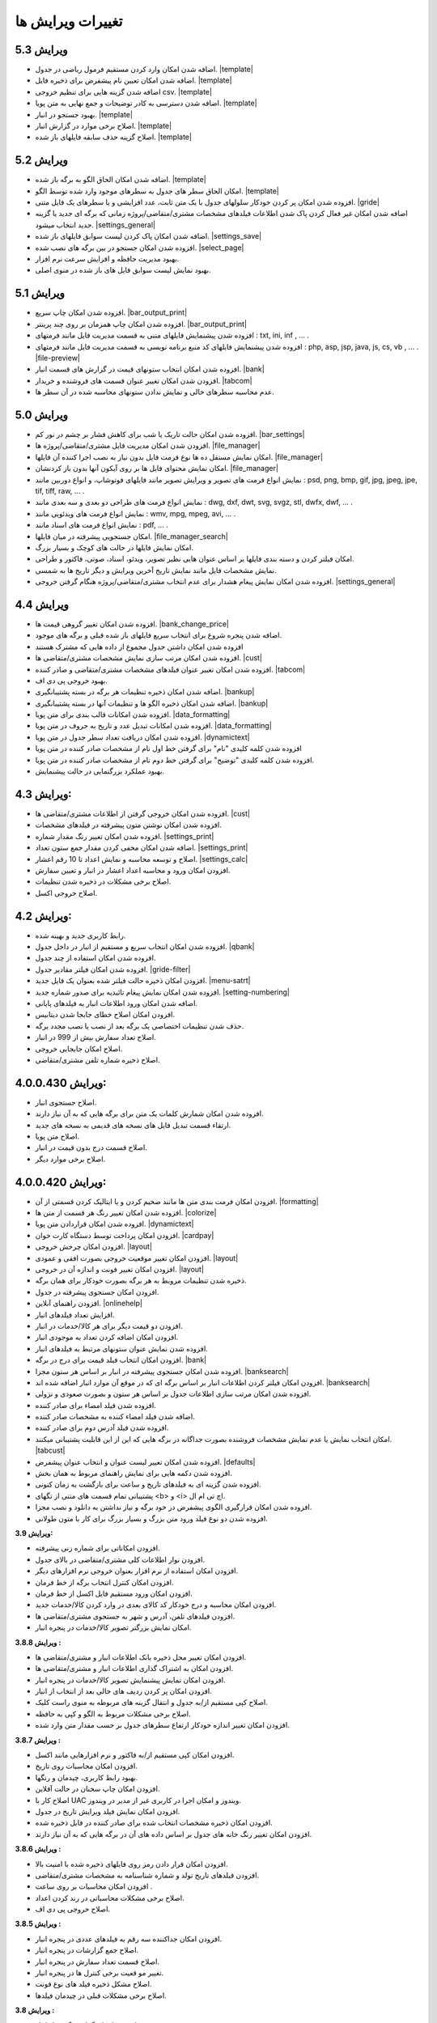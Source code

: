 .. meta::
   :description: تغییرات بوجود آمده در ویرایش های مختلف فاکتور

.. _changelogs:

تغییرات ویرایش ها
==========================

**ویرایش 5.3**
-------------------
* اضافه شدن امکان وارد کردن مستقیم فرمول ریاضی در جدول. |template|
* اضافه شدن امکان تعیین نام پیشفرض برای ذخیره فایل. |template|
* اضافه شدن گزینه هایی برای تنظیم خروجی csv. |template|
* اضافه شدن دسترسی به کادر توضیحات و جمع نهایی به متن پویا. |template|
* بهبود جستجو در انبار. |template|
* اصلاح برخی موارد در گزارش انبار. |template|
* اصلاح گزینه حذف سابقه فایلهای باز شده. |template|


**ویرایش 5.2**
-------------------
* اضافه شدن امکان الحاق الگو به برگه باز شده. |template|
* امکان الحاق سطر های جدول به سطرهای موجود وارد شده توسط الگو. |template|
* افزوده شدن امکان پر کردن خودکار سلولهای جدول با یک متن ثابت، عدد افزایشی و یا سطرهای یک فایل متنی. |gride|
* اضافه شدن امکان غیر فعال کردن پاک شدن اطلاعات  فیلدهای مشخصات مشتری/متقاضی/پروژه زمانی که برگه ای جدید یا گزینه جدید انتخاب میشود. |settings_general|
* اضافه شدن امکان پاک کردن لیست سوابق فایلهای باز شده. |settings_save|
* افزوده شدن امکان جستجو در بین برگه های نصب شده. |select_page|
* بهبود مدیریت حافظه و افزایش سرعت نرم افزار.
* بهبود نمایش لیست سوابق فایل های باز شده در منوی اصلی.

.. |template| raw:: html

    <a class="more_info" href="https://mohsensoft.com/docs/faktor/window-main.html#template" target="_blank"></a>

.. |gride| raw:: html

    <a class="more_info" href="https://mohsensoft.com/docs/faktor/window-main.html#gride" target="_blank"></a>

.. |settings_save| raw:: html

    <a class="more_info" href="https://mohsensoft.com/docs/faktor/window-settings.html#setting-save" target="_blank"></a>

.. |select_page| raw:: html

    <a class="more_info" href="https://mohsensoft.com/docs/faktor/window-openpage.html" target="_blank"></a>

**ویرایش 5.1**
-------------------
* افزوده شدن امکان چاپ سریع. |bar_output_print|
* افزوده شدن امکان چاپ همزمان بر روی چند پرینتر. |bar_output_print|
* افزوده شدن پیشنمایش فایلهای متنی به قسمت مدیریت فایل مانند فرمتهای : txt, ini, inf , ... .
* افزوده شدن پیشنمایش فایلهای کد منبع برنامه نویسی به قسمت مدیریت فایل مانند فرمتهای : php, asp, jsp, java, js, cs, vb , ... . |file-preview|
* افزوده شدن امکان انتخاب ستونهای قیمت در گزارش های قسمت انبار. |bank|
* افزودن شدن امکان تغییر عنوان قسمت های فروشنده و خریدار. |tabcom|
* عدم محاسبه سطرهای خالی و نمایش ندادن ستونهای محاسبه شده در آن سطر ها.


.. |bar_output_print| raw:: html

    <a class="more_info" href="https://mohsensoft.com/docs/faktor/window-main.html#bar-output-print" target="_blank"></a>

.. |file-preview| raw:: html

    <a class="more_info" href="https://mohsensoft.com/docs/faktor/file-manager.html#file-manager-file-preview" target="_blank"></a>


**ویرایش 5.0**
-------------------

* افزوده شدن امکان حالت تاریک یا شب برای کاهش فشار بر چشم در نور کم. |bar_settings|
* افزودن شدن امکان مدیریت فایل مشتری/متقاضی/پروژه ها. |file_manager|
* امکان نمایش مستقل ده ها نوع فرمت فایل بدون نیاز به نصب اجرا کننده آن فایلها. |file_manager|
* امکان نمایش محتوای فایل ها بر روی آیکون آنها بدون باز کردنشان. |file_manager|
* نمایش انواع فرمت های تصویر و ویرایش تصویر مانند فایلهای فوتوشاپ، و انواع دوربین مانند : psd, png, bmp, gif, jpg, jpeg, jpe, tif, tiff, raw, ... .
* نمایش انواع فرمت های طراحی دو بعدی و سه بعدی مانند : dwg, dxf, dwt, svg, svgz, stl, dwfx, dwf, ... .
* نمایش انواع فرمت های ویدئویی مانند : wmv, mpg, mpeg, avi, ... .
* نمایش انواع فرمت های اسناد مانند : pdf, ... .
* امکان جستجویی پیشرفته در میان فایلها. |file_manager_search|
* امکان نمایش فایلها در حالت های کوچک و بسیار بزرگ.
* امکان فیلتر کردن و دسته بندی فایلها بر اساس عنوان هایی نظیر تصویر، ویدئو، اسناد، صوتی، فاکتور و طراحی.
* نمایش مشخصات فایل مانند نمایش تاریخ آخرین ویرایش و دیگر تاریخ ها به شمسی.
* افزوده شدن امکان نمایش پیغام هشدار برای عدم انتخاب مشتری/متقاضی/پروژه هنگام گرفتن خروجی. |settings_general|


.. |bar_settings| raw:: html

    <a class="more_info" href="https://mohsensoft.com/docs/faktor/window-main.html#bar-settings" target="_blank"></a>


.. |file_manager| raw:: html

    <a class="more_info" href="https://mohsensoft.com/docs/faktor/file-manager.html" target="_blank"></a>


.. |file_manager_search| raw:: html

    <a class="more_info" href="https://mohsensoft.com/docs/faktor/file-manager.html#file-manager-search" target="_blank"></a>


.. |settings_general| raw:: html

    <a class="more_info" href="https://mohsensoft.com/docs/faktor/window-settings.html#setting-general" target="_blank"></a>

**ویرایش 4.4**
-------------------

* افزوده شدن امکان تغییر گروهی قیمت ها. |bank_change_price|
* اضافه شدن پنجره شروع برای انتخاب سریع فایلهای باز شده قبلی و برگه های موجود.
* افزوده شدن امکان داشتن جدول مجموع از داده هایی که مشترک هستند
* افزوده شدن امکان مرتب سازی نمایش مشخصات مشتری/متقاضی ها. |cust|
* افزوده شدن امکان تغییر عنوان فیلدهای مشخصات مشتری/متقاضی و صادر کننده. |tabcom|
* بهبود خروجی پی دی اف.
* اضافه شدن امکان ذخیره تنظیمات هر برگه در بسته پشتیبانگیری. |bankup|
* اضافه شدن امکان ذخیره الگو ها و تنظیمات آنها در بسته پشتیبانگیری. |bankup|
* افزوده شدن امکانات قالب بندی برای متن پویا. |data_formatting|
* افزوده شدن امکانات تبدیل عدد و تاریخ به حروف در متن پویا. |data_formatting|
* افزوده شدن امکان دریافت تعداد سطر جدول در متن پویا. |dynamictext|
* افزوده شدن کلمه کلیدی "نام" برای گرفتن خط اول نام از مشخصات صادر کننده در متن پویا
* افزوده شدن کلمه کلیدی "توضیح" برای گرفتن خط دوم نام از مشخصات صادر کننده در متن پویا.
* بهبود عملکرد بزرگنمایی در حالت پیشنمایش.

.. |bank_change_price| raw:: html

    <a class="more_info" href="https://mohsensoft.com/docs/faktor/window-bank.html#bank-change-price" target="_blank"></a>

.. |bankup| raw:: html

    <a class="more_info" href="https://mohsensoft.com/docs/faktor/backup.html" target="_blank"></a>


.. |tabcom| raw:: html

    <a class="more_info" href="https://mohsensoft.com/docs/faktor/window-main.html#tab-com" target="_blank"></a>

.. |data_formatting| raw:: html

    <a class="more_info" href="https://mohsensoft.com/docs/faktor/advanced.html#data-formatting" target="_blank"></a>

**ویرایش 4.3:**
-------------------

* افزوده شدن امکان خروجی گرفتن از اطلاعات مشتری/متقاضی ها. |cust|
* افزوده شدن امکان نوشتن متون پیشرفته در فیلدهای مشخصات.
* افزوده شدن امکان تغییر رنگ مقدار شماره. |settings_print|
* اضافه شدن امکان مخفی کردن مقدار جمع ستون تعداد. |settings_print|
* اصلاح و توسعه محاسبه و نمایش اعداد تا 10 رقم اعشار. |settings_calc|
* افزودن امکان ورود و محاسبه اعداد اعشار در انبار و تعیین سفارش.
* اصلاح برخی مشکلات در ذخیره شدن تنظیمات.
* اصلاح خروجی اکسل.

.. |cust| raw:: html

    <a class="more_info" href="https://mohsensoft.com/docs/faktor/window-cust.html" target="_blank"></a>

.. |settings_print| raw:: html

    <a class="more_info" href="https://mohsensoft.com/docs/faktor/window-settings.html#setting-print" target="_blank"></a>

.. |settings_calc| raw:: html

    <a class="more_info" href="https://mohsensoft.com/docs/faktor/window-settings.html#setting-calc" target="_blank"></a>

**ویرایش 4.2:**
-------------------

* رابط کاربری جدید و بهینه شده.
* افزوده شدن امکان انتخاب سریع و مستقیم از انبار در داخل جدول. |qbank|
* افزوده شدن امکان استفاده از چند جدول.
* افزوده شدن امکان فیلتر مقادیر جدول. |gride-filter|
* افزودن امکان ذخیره حالت فیلتر شده بعنوان یک فایل جدید. |menu-satrt|
* افزوده شدن امکان نمایش پیغام تائیدیه برای صدور شماره جدید. |setting-numbering|
* اضافه شدن امکان ورود اطلاعات انبار به فیلدهای پایانی.
* افزودن امکان اصلاح خطای جابجا شدن دیتابیس.
* حذف شدن تنظیمات اختصاصی یک برگه بعد از نصب یا نصب مجدد برگه.
* اصلاح تعداد سفارش بیش از 999 در انبار.
* اصلاح امکان جابجایی خروجی.
* اصلاح ذخیره شماره تلفن مشتری/متقاضی.

.. |qbank| raw:: html

    <a class="more_info" href="https://mohsensoft.com/docs/faktor/window-main.html#qbank" target="_blank"></a>

.. |gride-filter| raw:: html

    <a class="more_info" href="https://mohsensoft.com/docs/faktor/window-main.html#gride-filter" target="_blank"></a>

.. |menu-satrt| raw:: html

    <a class="more_info" href="https://mohsensoft.com/docs/faktor/window-main.html#menu-start" target="_blank"></a>

.. |setting-numbering| raw:: html

    <a class="more_info" href="https://mohsensoft.com/docs/faktor/window-settings.html#setting-numbering" target="_blank"></a>


**ویرایش 4.0.0.430:**
-----------------------------

* اصلاح جستجوی انبار.
* افزوده شدن امکان شمارش کلمات یک متن برای برگه هایی که به آن نیاز دارند.
* ارتقاء قسمت تبدیل فایل های نسخه های قدیمی به نسخه های جدید.
* اصلاح متن پویا.
* اصلاح قسمت درج بدون قیمت در انبار.
* اصلاح برخی موارد دیگر.


**ویرایش 4.0.0.420:**
---------------------------

* افزودن امکان فرمت بندی متن ها مانند ضخیم کردن و یا ایتالیک کردن قسمتی از آن. |formatting|
* افزوده شدن امکان تغییر رنگ هر قسمت از متن ها. |colorize|
* افزوده شدن امکان قراردادن متن پویا. |dynamictext|
* افزودن امکان پرداخت توسط دستگاه کارت خوان. |cardpay|
* افزودن امکان چرخش خروجی. |layout|
* افزودن امکان تغییر موقعیت خروجی بصورت افقی و عمودی. |layout|
* افزودن امکان تغییر فونت و اندازه آن در خروجی. |layout|
* ذخیره شدن تنظیمات مروبط به هر برگه بصورت خودکار برای همان برگه.
* افزودن امکان جستجوی پیشرفته در جدول.
* افزودن راهنمای آنلاین. |onlinehelp|
* افزایش تعداد فیلدهای انبار.
* افزودن دو قیمت دیگر برای هر کالا/خدمات در انبار.
* افزودن امکان اضافه کردن تعداد به موجودی انبار.
* افزوده شدن نمایش عنوان ستونهای مرتبط به فیلدهای انبار.
* افزودن امکان انتخاب فیلد قیمت برای درج در برگه. |bank|
* افزوده شدن امکان جستجوی پیشرفته در انبار بر اساس هر ستون مجزا. |banksearch|
* افزودن امکان فیلتر کردن اطلاعات انبار بر اساس برگه ای که در موقع آن موارد انبار اضافه شده اند. |banksearch|
* افزوده شدن امکان مرتب سازی اطلاعات جدول بر اساس هر ستون و بصورت صعودی و نزولی.
* افزوده شدن فیلد امضاء برای صادر کننده.
* اضافه شدن فیلد امضاء کننده به مشخصات صادر کننده.
* افزوده شدن فیلد آدرس دوم برای صادر کننده.
* امکان انتخاب نمایش یا عدم نمایش مشخصات فروشنده بصورت جداگانه در برگه هایی که این از این قابلیت پشتیبانی میکنند. |tabcust|
* افزوده شدن امکان تغییر لیست عنوان و انتخاب عنوان پیشفرض. |defaults|
* افزوده شدن دکمه هایی برای نمایش راهنمای مربوط به همان بخش.
* افزوده شدن گزینه ای به فیلدهای تاریخ و ساعت برای بازگشت به زمان کنونی.
* پشتیبانی تمام قسمت های متنی از تگهای <b> و <i> اچ تی ام ال.
* افزوده شدن امکان قرارگیری الگوی پیشفرض در خود برگه و نیاز نداشتن به دانلود و نصب مجزا.
* افزوده شدن دو نوع فیلد ورود متن بزرگ و بسیار بزرگ برای کار با متون طولانی.

.. |formatting| raw:: html

    <a class="more_info" href="https://mohsensoft.com/docs/faktor/advanced.html#text-formatting" target="_blank"></a>

.. |colorize| raw:: html

    <a class="more_info" href="https://mohsensoft.com/docs/faktor/advanced.html#text-formatting" target="_blank"></a>

.. |dynamictext| raw:: html

    <a class="more_info" href="https://mohsensoft.com/docs/faktor/advanced.html#dynamic-text" target="_blank"></a>

.. |cardpay| raw:: html

    <a class="more_info" href="https://mohsensoft.com/docs/faktor/cardpay.html" target="_blank"></a>

.. |layout| raw:: html

    <a class="more_info" href="https://mohsensoft.com/docs/faktor/window-main.html#bar-settings-layout" target="_blank"></a>

.. |onlinehelp| raw:: html

    <a class="more_info" href="https://mohsensoft.com/docs/faktor/" target="_blank"></a>

.. |bank| raw:: html

    <a class="more_info" href="https://mohsensoft.com/docs/faktor/window-bank.html" target="_blank"></a>

.. |banksearch| raw:: html

    <a class="more_info" href="https://mohsensoft.com/docs/faktor/window-bank.html#bank-search" target="_blank"></a>

.. |tabcust| raw:: html

    <a class="more_info" href="https://mohsensoft.com/docs/faktor/window-main.html#tab-cust" target="_blank"></a>

.. |defaults| raw:: html

    <a class="more_info" href="https://mohsensoft.com/docs/faktor/window-settings.html#setting-defaults" target="_blank"></a>



**ویرایش 3.9:**

* افزودن امکاناتی برای شماره زنی پیشرفته.
* افزودن نوار اطلاعات کلی مشتری/متقاضی در بالای جدول.
* افزودن امکان استفاده از نرم افزار بعنوان خروجی نرم افزارهای دیگر.
* افزودن امکان کنترل انتخاب برگه از خط فرمان.
* افزودن امکان ورود مستقیم فایل اکسل از خط فرمان.
* افزودن امکان محاسبه و درج خودکار کد کالای بعدی در وارد کردن کالا/خدمات جدید.
* افزودن فیلدهای تلفن، آدرس و شهر به جستجوی مشتری/متقاضی ها.
* امکان نمایش بزرگتر تصویر کالا/خدمات در پنجره انبار.

**ویرایش 3.8.8 :**

* افزودن امکان تغییر محل ذخیره بانک اطلاعات انبار و مشتری/متقاضی ها.
* افزودن امکان به اشتراک گذاری اطلاعات انبار و مشتری/متقاضی ها.
* افزودن امکان نمایش پیشنمایش تصویر کالا/خدمات در پنجره انبار.
* افزودن امکان پر کردن ردیف های خالی بعد از انتخاب از انبار.
* اصلاح کپی مستقیم از/به جدول و انتقال گزینه های مربوطه به منوی راست کلیک.
* اصلاح برخی مشکلات مربوط به الگو و کپی به حافظه.
* افزودن امکان تغییر اندازه خودکار ارتفاع سطرهای جدول بر حسب مقدار متن وارد شده.

**ویرایش 3.8.7 :**

* افزودن امکان کپی مستقیم از/به فاکتور و نرم افزارهایی مانند اکسل.
* افزودن امکان محاسبات روی تاریخ.
* بهبود رابط کاربری، چیدمان و رنگها.
* افزودن امکان چاپ سخنان در حالت آفلاین.
* اصلاح کار با UAC ویندوز و امکان اجرا در کاربری غیر از مدیر در ویندوز.
* افزودن امکان نمایش فیلد ویرایش تاریخ در جدول.
* افزودن امکان ذخیره مشخصات انتخاب شده برای صادر کننده در فایل ذخیره شده.
* افزودن امکان تغییر رنگ خانه های جدول بر اساس داده های آن در برگه هایی که به آن نیاز دارند.

**ویرایش 3.8.6 :**

* افزودن امکان قرار دادن رمز روی فایلهای ذخیره شده با امنیت بالا.
* افزودن فیلدهای تاریخ تولد و شماره شناسنامه به مشخصات مشتری/متقاضی.
* افزودن امکان محاسبات بر روی ساعت .
* اصلاح برخی مشکلات محاسباتی در رند کردن اعداد.
* اصلاح خروجی پی دی اف.

**ویرایش 3.8.5 :**

* افزودن امکان جداکننده سه رقم به فیلدهای عددی در پنجره انبار.
* اصلاح جمع گزارشات در پنجره انبار.
* اصلاح قسمت تعداد سفارش در پنجره انبار.
* تغییر مو قعیت برخی کنترل ها در پنجره انبار.
* اصلاح مشکل ذخیره فیلد های نوع فونت.
* اصلاح برخی مشکلات قبلی در چیدمان فیلدها.

**ویرایش 3.8 :**

* افزودن امکان گزارش گیری از انبار.
* افزودن امکان گزارش گیری از کمبود موجودی انبار.
* افزودن فیلدهای پرکاربرد بیشتر به اطلاعات انبار مانند: واحد، قیمت خرید، شرح دوم و توضیحات.
* افزایش محدودیت ذخیره سازی طول کد تا 255 کاراکتر و امکان وارد کردن کد بصورت عدد و حرف.
* افزودن فیلد نام فروشنده/صادر کننده به اطلاعات صادر کننده.
* افزودن امکان رند کردن محاسبات و عدم نمایش اعشار .
* افزودن امکان محاسبه خودکار قیمت فروش از قیمت خرید .
* افزودن امکان حذف رنگ پس زمینه سطرها .
* افزودن امکان حذف کامل اطلاعات انبار.
* افزودن امکان حذف کامل اطلاعات مشتری/متقاضی ها.

**ویرایش 3.7 :**

* افزودن امکاناتی برای محاسبات پیچیده برگه ها .
* افزودن امکانی برای نوشتن مستقیم درصد یا مقدار .
* عدم تغییر تنظیمات پس از نصب آپدیت های نرم افزار .
* افزودن امکانی برای گرفتن و ذخیره کردن سریع تصویری از صفحه نمایش برای استفاده در مواردی مثل ارسال به پشتیبانی .
* بهبود سرعت عملکرد نرم افزار .
* افزودن امکان مرتب سازی اطلاعات انبار .
* افزودن امکان حذف برگه های نصب شده .
* اصلاح بخش شماره زنی خودکار .
* بهبود کارایی و ظاهر پنجره انتخاب برگه .
* ارتقاع برگه های فاکتور پیشفرض به ویرایش دوم آنها با طراحی و امکانات جدید .
* ارتقاع برگه ی فاکتور پیشفرض امور مالیاتی به ویرایش دوم آن با طراحی و امکانات جدید .
* ارتقاع برگه معین پیشفرض به نسخه دوم این برگه برای محاسبه همزمان هنگام ویرایش و طراحی جدید .
* اضافه شدن امکان محاسبه چند حالته برای برگه ها .

**ویرایش 3.6 :**

* افزودن امکان لیست مشتری/متقاضی برای ذخیره اطلاعات کل مشتری/متقاضی ها .
* افزودن امکان وارد کردن اطلاعات از فایل اکسل به مشتری/متقاضی ها .
* افزودن امکان وارد کردن اطلاعات از فایل اکسل به لیست انبار .
* امکان جستجوی سریع برای انتخاب مشتری/متقاضی .
* افزوده شدن کنتل های بیشتر برای مدیریت جدول مانند افزودن، جابجایی، حذف و ... .
* افزودن کلیدهای میانبر بیشتر برای کار سریعتر با نرم افزار و استفاده کمتر از موس .

**ویرایش 3.5 :**

* افزودن امکان تغییر در لیست واحد ها .
* حل مشکل نمایش اعداد بصورت فارسی در خروجی PDF  .
* افزودن امکان ذخیره مشخصات چند صادرکننده/فروشنده .
* ظاهر جدید فیلدهای پایانی .
* افزودن امکان انتخاب نمایش کادر دور فیلدهای پایانی .
* آپدیت برگه های پیشفرض .
* افزودن امکان تنظیم خودکار اندازه ستونهای جدول .
* افزودن مشخصات تکمیلی و شناسنامه ای برای مشتری/متقاضی و صادر کننده .
* افزودن تنظیم حاشیه راست .
* افزودن امکان تغییر اندازه فیلدهای متن چند خطی .
* افزودن امکان جستجو در جدول .
* افزودن امکان نمایش فیلدهای پایانی در یک خط .
* افزودن امکان کار با غلتک موس برای بزرگنمایی پیش نمایش و مرور فیلدهای پایانی .
* حل مشکل ذخیره نشدن فیلدهای نام فونت .
* نصب فونت پرکاربرد برگه ها هنگام نصب نرم افزار فاکتور .
* حل مشکل محاسبات در برخی ویندوز های جدیدتر .
* حل مشکل تنظیم تاریخ و شماره در فراخوانی الگو .
* افزودن واحدهای بیشتر .
* انتقال کادر نمایش قیمت نهایی به پایین پنجره اصلی .

**ویرایش 3.4 :**

* افزودن امکان انتخاب تعداد رقم اعشار برای نمایش .
* افزودن امکان شماره زنی خودکار .
* امکان انتخاب زمان درخواست شماره جدید در چهار حالت : ذخیره فایل، پرونده جدید، چاپ و صادر کردن .
* افزایش سرعت و بهبود کارایی برنامه در رابط کاربری و محاسبات .
* اصلاح تنظیم تاریخ برای پرونده جدید .
* افزودن پنجره تنظیمات و اصلاح بعضی موارد در تنظیمات .
* افزایش تعداد لیست تاریخچه بازگشایی .

**ویرایش 3.3 :**

* افزودن امکانی به نام الگو برای برگ ها .
* افزودن امکان ذخیره یک برگ بعنوان یک فایل الگو .
* توانایی نصب فایل الگو .
* امکان تغییر اندازه سطر های جدول .
* بهبود عملکرد گرد کردن محاسبات پایانی .
* بهبود نمایش فیلدهای پایانی بصورت رنگی .

**ویرایش 3.2 :**

* افزودن جداسازی سه رقم اعداد به جدول .
* افزودن جداسازی سه رقم اعداد به فیلدهای پایانی .
* افزودن جداسازی سه رقم اعداد به انبار .
* اصلاح خروجی اکسل .
* افزودن قابلیتی به نام "پرینت کمکی" برای رفع مشکل پرینت در بعضی سیستم ها .

**ویرایش 3.1 :** 

* بهبود سرعت و عملکرد برنامه .
* قالب بندی خودکار اعداد در جدول در زمان ویرایش .
* امکان چاپ سخنان در پایین برگه ها .
* تمایز ستون های غیر قابل ویرایش با رنگ متفاوت .
* تمایز خانه های ثابت جدول از بقیه خانه ها با رنگ متفاوت .
* نمایش عنوان فیلدهای قابل ویرایش با رنگی متفاوت .
* اصلاح مشکل پرینت مستقیم .
* افزودن امکان تعیین خودکار اندازه فیلدهای پایانی .
* امکان وجود فیلد های پایانی در رنگ های متفاوت .

**ویرایش 3 :**

* پشتیبانی کامل از یونیکد برای نمایش حروف فارسی .
* پشتیبانی از محاسبه اعداد اعشاری .
* امکان تغییر فاکتور به انواع مختلف .
* امکان چاپ انواع فاکتور و اوراق مالی برای مشاغل مختلف با امکانات مختلف .
* امکان چاپ انواع فرم ها ، اسناد ، کارتها ، نامه ها ، گواهینامه ها ، دعوتنامه ها و ... بصورت تکی و گروهی .
* امکان تبدیل فاکتور به فاکتور .
* توانایی وارد کردن اطلاعات از فایل اکسل .
* سیستم پشتیبان گیری .
* امکان محاسبه درصد و مبلغ بصورتی متمایز .
* امکان خصوصی سازی بیشتر فاکتور ها .
* افزودن گزینه هایی نظیر نقدی و غیر نقدی .
* امکان صدور پیش فاکتور بدون تغییر در انبار .
* تغییر روش شماره زدن فاکتور .
* امکان انتخاب تاریخ میلادی .
* امکان تغییر در محاسبات ، عناوین و درصد در محاسبات پایانی فاکتور .
* امکان رند کردن مبلغ نهایی .
* امکان انتخاب واحد کالای پیش فرض .
